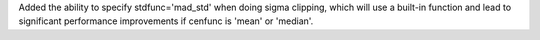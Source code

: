 Added the ability to specify stdfunc='mad_std' when doing sigma clipping,
which will use a built-in function and lead to significant performance
improvements if cenfunc is 'mean' or 'median'.
